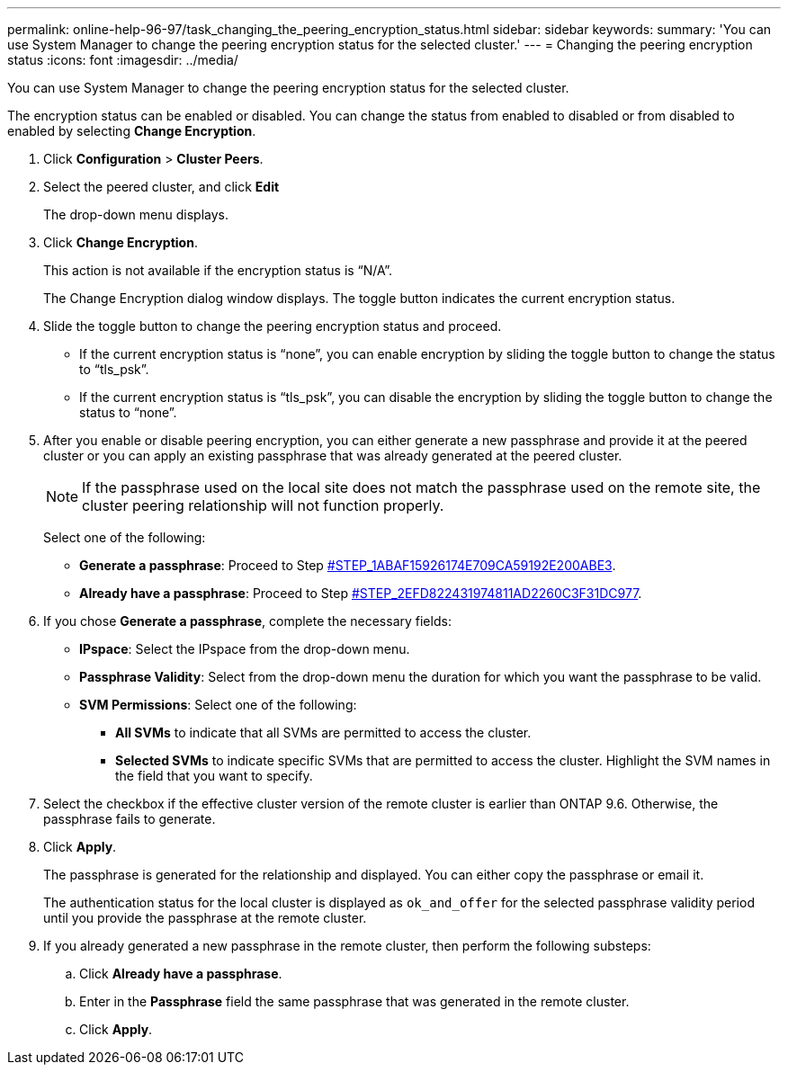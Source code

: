 ---
permalink: online-help-96-97/task_changing_the_peering_encryption_status.html
sidebar: sidebar
keywords: 
summary: 'You can use System Manager to change the peering encryption status for the selected cluster.'
---
= Changing the peering encryption status
:icons: font
:imagesdir: ../media/

[.lead]
You can use System Manager to change the peering encryption status for the selected cluster.

The encryption status can be enabled or disabled. You can change the status from enabled to disabled or from disabled to enabled by selecting *Change Encryption*.

. Click *Configuration* > *Cluster Peers*.
. Select the peered cluster, and click *Edit*
+
The drop-down menu displays.

. Click *Change Encryption*.
+
This action is not available if the encryption status is "`N/A`".
+
The Change Encryption dialog window displays. The toggle button indicates the current encryption status.

. Slide the toggle button to change the peering encryption status and proceed.
 ** If the current encryption status is "`none`", you can enable encryption by sliding the toggle button to change the status to "`tls_psk`".
 ** If the current encryption status is "`tls_psk`", you can disable the encryption by sliding the toggle button to change the status to "`none`".
. After you enable or disable peering encryption, you can either generate a new passphrase and provide it at the peered cluster or you can apply an existing passphrase that was already generated at the peered cluster.
+
[NOTE]
====
If the passphrase used on the local site does not match the passphrase used on the remote site, the cluster peering relationship will not function properly.
====
+
Select one of the following:

 ** *Generate a passphrase*: Proceed to Step <<STEP_1ABAF15926174E709CA59192E200ABE3,#STEP_1ABAF15926174E709CA59192E200ABE3>>.
 ** *Already have a passphrase*: Proceed to Step <<STEP_2EFD822431974811AD2260C3F31DC977,#STEP_2EFD822431974811AD2260C3F31DC977>>.

. If you chose *Generate a passphrase*, complete the necessary fields:
 ** *IPspace*: Select the IPspace from the drop-down menu.
 ** *Passphrase Validity*: Select from the drop-down menu the duration for which you want the passphrase to be valid.
 ** *SVM Permissions*: Select one of the following:
  *** *All SVMs* to indicate that all SVMs are permitted to access the cluster.
  *** *Selected SVMs* to indicate specific SVMs that are permitted to access the cluster. Highlight the SVM names in the field that you want to specify.
. Select the checkbox if the effective cluster version of the remote cluster is earlier than ONTAP 9.6. Otherwise, the passphrase fails to generate.
. Click *Apply*.
+
The passphrase is generated for the relationship and displayed. You can either copy the passphrase or email it.
+
The authentication status for the local cluster is displayed as `ok_and_offer` for the selected passphrase validity period until you provide the passphrase at the remote cluster.

. If you already generated a new passphrase in the remote cluster, then perform the following substeps:
 .. Click *Already have a passphrase*.
 .. Enter in the *Passphrase* field the same passphrase that was generated in the remote cluster.
 .. Click *Apply*.
